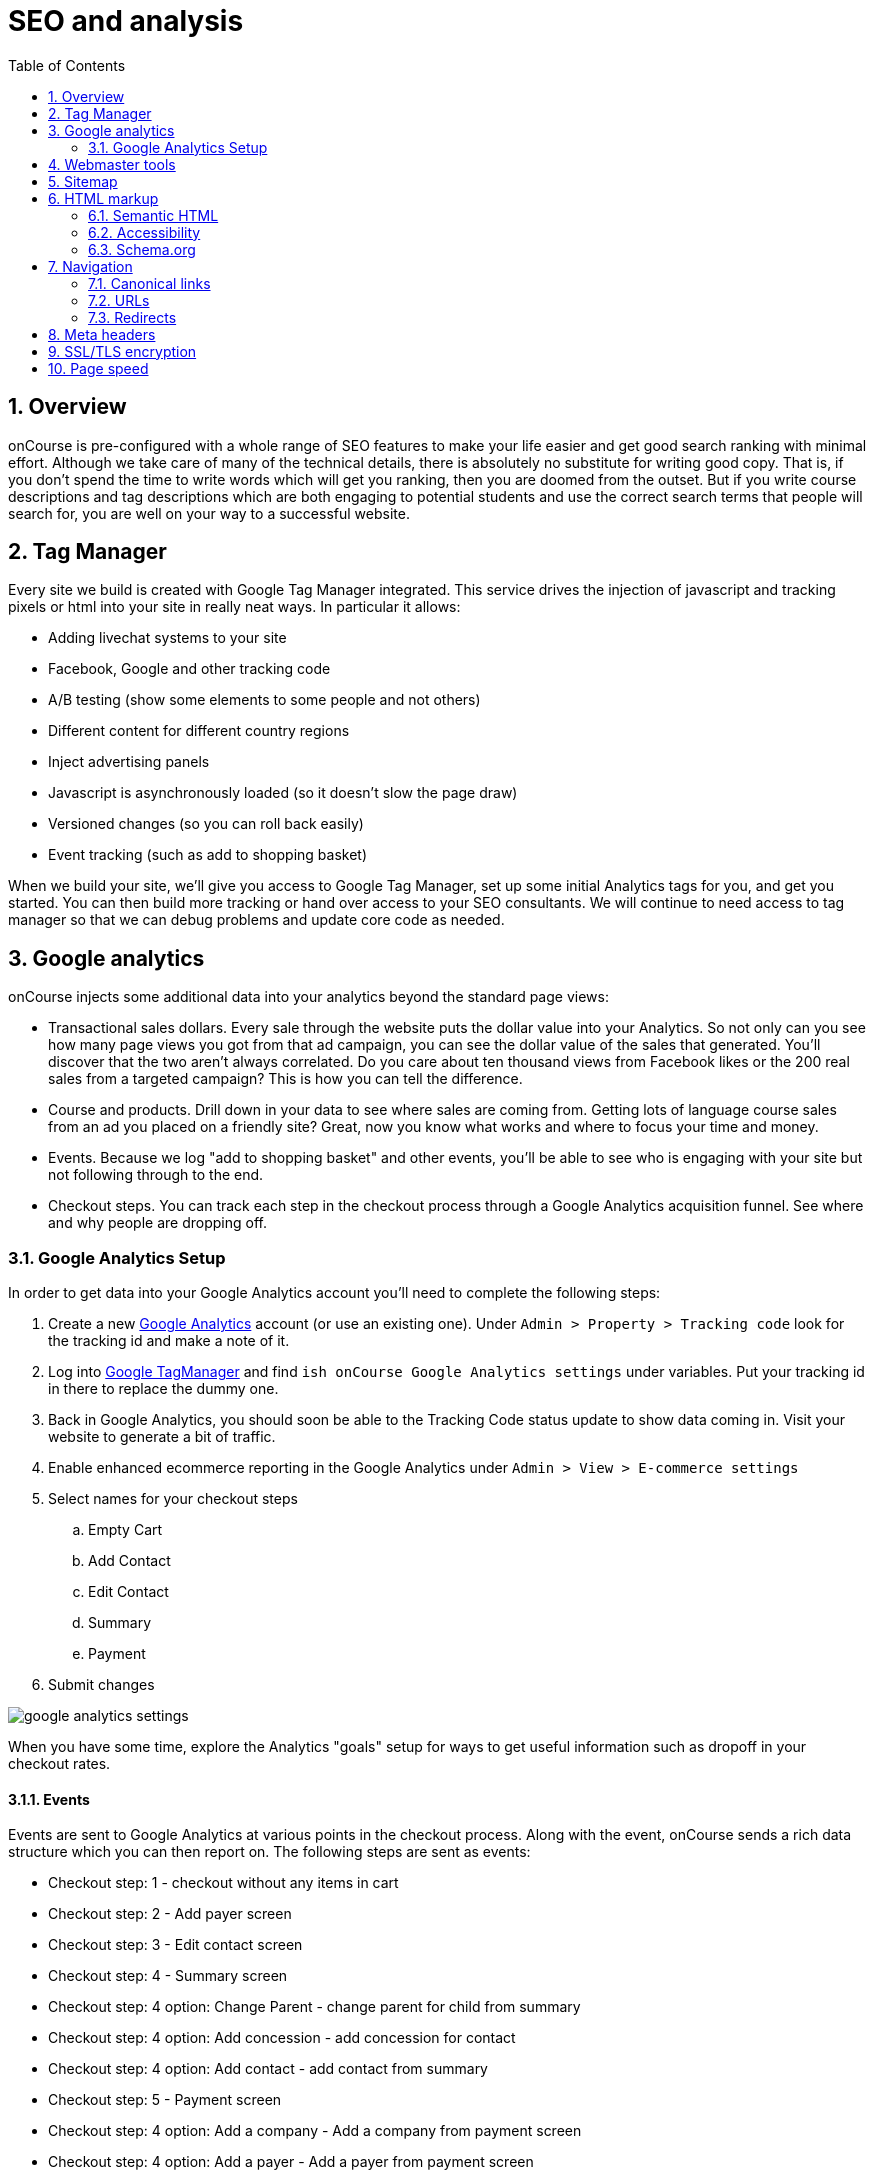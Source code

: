 [[_seo]]
= SEO and analysis
:doctype: book
:sectnums:
:toc: left
:icons: font
:experimental:
:sourcedir: .

[[_seo_overview]]
== Overview

onCourse is pre-configured with a whole range of SEO features to make your life easier and get good search ranking with minimal effort.
Although we take care of many of the technical details, there is absolutely no substitute for writing good copy.
That is, if you don't spend the time to write words which will get you ranking, then you are doomed from the outset.
But if you write course descriptions and tag descriptions which are both engaging to potential students and use the correct search terms that people will search for, you are well on your way to a successful website.

[[_seo_tagmanager]]
== Tag Manager

Every site we build is created with Google Tag Manager integrated.
This service drives the injection of javascript and tracking pixels or html into your site in really neat ways.
In particular it allows:

* Adding livechat systems to your site
* Facebook, Google and other tracking code
* A/B testing (show some elements to some people and not others)
* Different content for different country regions
* Inject advertising panels
* Javascript is asynchronously loaded (so it doesn't slow the page draw)
* Versioned changes (so you can roll back easily)
* Event tracking (such as add to shopping basket)

When we build your site, we'll give you access to Google Tag Manager, set up some initial Analytics tags for you, and get you started.
You can then build more tracking or hand over access to your SEO consultants.
We will continue to need access to tag manager so that we can debug problems and update core code as needed.

[[_seo_analytics]]
== Google analytics

onCourse injects some additional data into your analytics beyond the standard page views:

* Transactional sales dollars. Every sale through the website puts the dollar value into your Analytics. So not only can you see how many page views you got from that ad campaign, you can see the dollar value of the sales that generated. You'll discover that the two aren't always correlated. Do you care about ten thousand views from Facebook likes or the 200 real sales from a targeted campaign? This is how you can tell the difference.
* Course and products. Drill down in your data to see where sales are coming from. Getting lots of language course sales from an ad you placed on a friendly site? Great, now you know what works and where to focus your time and money.
* Events. Because we log "add to shopping basket" and other events, you'll be able to see who is engaging with your site but not following through to the end.
* Checkout steps. You can track each step in the checkout process through a Google Analytics acquisition funnel. See where and why people are dropping off.


=== Google Analytics Setup

In order to get data into your Google Analytics account you'll need to complete the following steps:

. Create a new https://analytics.google.com/analytics/web/[Google Analytics] account (or use an existing one). Under `Admin > Property > Tracking code` look for the tracking id and make a note of it.
. Log into http://tagmanager.google.com/[Google TagManager] and find `ish onCourse Google Analytics settings` under variables. Put your tracking id in there to replace the dummy one.
. Back in Google Analytics, you should soon be able to the Tracking Code status update to show data coming in. Visit your website to generate a bit of traffic.
. Enable enhanced ecommerce reporting in the Google Analytics under `Admin > View > E-commerce settings`
. Select names for your checkout steps
+
.. Empty Cart
.. Add Contact
.. Edit Contact
.. Summary
.. Payment
. Submit changes

image:images/google_analytics_settings.png[]

When you have some time, explore the Analytics "goals" setup for ways to get useful information such as dropoff in your checkout rates.

==== Events

Events are sent to Google Analytics at various points in the checkout process.
Along with the event, onCourse sends a rich data structure which you can then report on.
The following steps are sent as events:

* Checkout step: 1 - checkout without any items in cart
* Checkout step: 2 - Add payer screen
* Checkout step: 3 - Edit contact screen
* Checkout step: 4 - Summary screen
* Checkout step: 4 option: Change Parent - change parent for child from summary
* Checkout step: 4 option: Add concession - add concession for contact
* Checkout step: 4 option: Add contact - add contact from summary
* Checkout step: 5 - Payment screen
* Checkout step: 4 option: Add a company - Add a company from payment screen
* Checkout step: 4 option: Add a payer - Add a payer from payment screen
* Checkout step: 4 option: Payment Page (Credit Card) - Payment Page Credit Card tab;
* Checkout step: 4 option: Payment Page (Corporate Pass); - Payment Page Corporate Pass tab;

Add or remove items from shopping cart:

[source]
----
dataLayer.push({
    'event': 'addToCart' | 'removeFromCart',
    'ecommerce': {
      'currencyCode': 'AUD',
      'add': {
        'products': [{
          'name': {{item_name}},
          'id': {{item_id}},
          'price': {{item_price}},
          'category': 'Course Class' | 'Product',
'quantity': 1,
        }],
      },
    },
  });
----

Set Checkout Page:

[source]
----
dataLayer.push({
    'event': 'checkout',
    'ecommerce': {
      'checkout': {
        'actionField': {
          'step': {{ 1 | 2 | 3 | 4 | 5 }},
          'option': "Init Checkout Process" | "Add Payer" | "Edit Contact Details" | "Summary Page" | "Payment Page"
        },
        'products': [{
         'name':{{item.name}},
         'id': {{item.id}},
         'price': {{item.price}},
         'category': 'Course Class' | 'Product',
         'quantity': 1,
        }],
      },
    },
  });
----

Set Checkout Page Option (something like sub page/phase):

At the moment we have options only for 4,5 steps

[source]
----
dataLayer.push({
  'event': 'checkoutOption',
  'ecommerce': {
    'checkout_option': {
      'actionField': {
        'step': {{ 4 | 5 }},
        'option': "Change Parent" | "Add concession" | "Add contact" | "Add a company" | "Add a payer" | "Payment Page (Corporate Pass)" | "Payment Page (Credit Card)"
      },
    },
  },
});
----

purchase:

[source]
----
dataLayer.push({
    'event': 'purchase',
    'ecommerce': {
      'purchase': {
        'actionField': {
          'id': {{ data.id }},
          'affiliation': 'credit card' | 'corporate pass',
          'revenue': {{ amount.total }}, // includes tax
        },
        'products': [{
         'name':{{ item.name }},
         'id': {{ item.id }},
         'price': {{ item.price }},
         'category': 'Course Class' | 'Product',
         'quantity': 1,
        }],
      },
    },
  });
----

[[_seo_webmaster]]
== Webmaster tools

https://www.google.com/webmasters/tools[Google webmaster
                tools] is a useful resource for to you review aspects of your website.
Here you are able to see your site in the way Google sees it, understand how markup affects Google's schema parsing, and see which pages are indexed.
Its also an important place to tell Google that you've changed domain names, ensuring your SEO isn't left behind on your old site.

In order to log in, Google will give you an html file to upload to your site.
Just log into webDAV and put that file just inside the 's' folder.
Publish your site for Google to be able to see this file.

[[_seo_sitemap]]
== Sitemap

We generate a /sitemap.xml file automatically which you can add to Google's webmaster tools.
This allows Google to quickly find all the pages on your site without crawling through them one at a time, and it also gives Google hints about when those pages are updates so that they are crawled more quickly.

[[_seo_markup]]
== HTML markup

The html markup of your site is customisable throughout, but by default you get some robust templates that Google will love.

=== Semantic HTML

By building the html of your onCourse site with a clear structure and meaning, search engines such as Google are able to make sense of the structure and meaning.
onCourse comes with good html that gives you a good starting point.
For example, each page should only have a single h1 element, sections, footer and other modern html elements.

=== Accessibility

Although this is not strictly an SEO benefit, adhering to https://www.w3.org/TR/WCAG20/[accessibility standards] means that students with disabilities such as poor sight will be able to access your website more easily.
This goes hand in hand with good semantic HTML and also means that Google and other search engines will properly index your site and understand the content structure rather than just index a mass of words.

=== Schema.org

Schema.org is a set of markup rules endorsed by Google and other search engines.
It specifies ways to annotate the html to give it specific meaning allowing Google to create rich search results.
For example, we can markup data so that Google can provide navigation structure, course dates, prices and other information right in their search results.image:images/schema-results.png[]

[[_seo_nav]]
== Navigation

The navigation and structure of the site's page are important to good search results.

=== Canonical links

Some pages in your onCourse site don't last very long.
In particular, the class pages with a URL like `/class/ABC-123` will be irrelevant as soon as that class is finished.
You don't want to accumulate page rank on these pages, only for that to evaporate.
onCourse automatically adds a canonical link to the correct course page, transferring any page rank and inbound links to somewhere it will do good.

=== URLs

onCourse has clean URLs which are easy for users and contribute to your SEO.
All course detail and list pages contain the word "course" and you are free to create long course codes which contain useful SEO keywords.
And your tag structure can be structured however you want.. For example, a URL like "/courses/business/communication" picks up several important keywords.

=== Redirects

If you ever change URLs it is vital that you don't lose page rank on those old pages.
While you don't need to worry about classes, tags and course pages can accumulate valuable scores and you should implement redirects to the closest new page.

[[_seo_meta]]
== Meta headers

onCourse does not implement meta-keyword headers since it is well documented that no search engines use them for indexing.
However we do implement:

* og:image for course and class detail pages. The image is pulled from the first attachment of the appropriate type (jpg/png) linked to the course.
* og:type is hardcoded to "website" to satisfy Facebook.
* og:description and meta-description. The contents of this field is automatically populated from the beginning of the text in the course description or page content. Special formatting is stripped out (eg. headers and images). For this reason, it is useful for you to ensure the first paragraph of text is relevant and well written.
* Page title (and og:title) is constructed using the name of your college and other details such as the name of the course or tag, or the name of the page.

These tags are useful for both Facebook, Bing and Google, helping you display better search results from data discovered by each of their crawl engines.

Should you wish to customise the behaviour of how onCourse inserts meta headers you can do this in PageHead.tml.
You can customise the page title in Title.tml

[[_seo_tls]]
== SSL/TLS encryption

Google has indicated that sites with end-to-end encryption will get higher search rankings since they are more likely to be ligitimate sites which care about the privacy of their users.
All onCourse sites redirect immediately to HTTPS for even the non-payment gateway parts of the site.

[[_seo_speed]]
== Page speed

A lot of effort goes into making onCourse really fast, even when displaying faceted search results from thousands of courses.
We use separate SSL/TLS load balancers to remove encryption load from the application servers, we cache database requests and page rendering, and use Apache Solr as a high speed search cache.
We also offload large image serving to a third party AWS S3 storage, again increasing the speed with which your site displays.

The end result of all this is that search engines give your site bonus points for being fast.
Which is good.